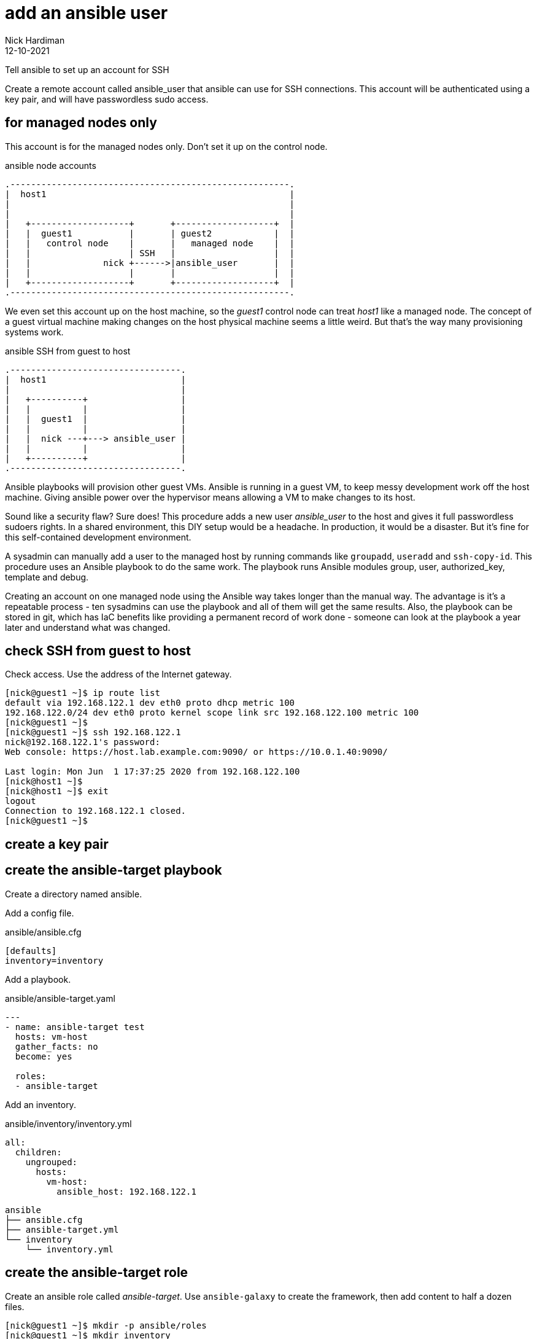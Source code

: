 = add an ansible user 
Nick Hardiman 
:source-highlighter: highlight.js
:revdate: 12-10-2021


Tell ansible to set up an account for SSH

Create a remote account called ansible_user that ansible can use for SSH connections. 
This account will be authenticated using a key pair, and will have passwordless sudo access.


== for managed nodes only 

This account is for the managed nodes only. 
Don't set it up on the control node.


.ansible node accounts  
....
.------------------------------------------------------.  
|  host1                                               |
|                                                      |
|                                                      |
|   +-------------------+       +-------------------+  |
|   |  guest1           |       | guest2            |  |
|   |   control node    |       |   managed node    |  |
|   |                   | SSH   |                   |  |
|   |              nick +------>|ansible_user       |  |
|   |                   |       |                   |  |
|   +-------------------+       +-------------------+  |
.------------------------------------------------------.  
....

We even set this account up on the host machine, so the _guest1_ control node can treat _host1_ like a managed node. 
The concept of a guest virtual machine making changes on the host physical machine seems a little weird. 
But that's the way many provisioning systems work.  

.ansible SSH from guest to host 
....
.---------------------------------.  
|  host1                          |
|                                 |
|   +----------+                  |
|   |          |                  |
|   |  guest1  |                  |
|   |          |                  |
|   |  nick ---+---> ansible_user |
|   |          |                  |
|   +----------+                  |
.---------------------------------.  
....


Ansible playbooks will provision other guest VMs. 
Ansible is running in a guest VM, to keep messy development work off the host machine. 
Giving ansible power over the hypervisor means allowing a VM to make changes to its host. 

Sound like a security flaw? 
Sure does! This procedure adds a new user _ansible_user_ to the host and gives it full passwordless sudoers rights. 
In a shared environment, this DIY setup would be a headache. 
In production, it would be a disaster.
But it's fine for this self-contained development environment. 

A sysadmin can manually add a user to the managed host by running commands like `groupadd`, `useradd` and `ssh-copy-id`.
This procedure uses an Ansible playbook to do the same work. 
The playbook runs Ansible modules group, user, authorized_key, template and debug.

Creating an account on one managed node using the Ansible way takes longer than the manual way. 
The advantage is it's a repeatable process - ten sysadmins can use the playbook and all of them will get the same results. 
Also, the playbook can be stored in git, which has IaC benefits like providing a permanent record of work done - someone can look at the playbook a year later and understand what was changed. 


== check SSH from guest to host 

Check access. 
Use the address of the Internet gateway. 

[source,shell]
....
[nick@guest1 ~]$ ip route list
default via 192.168.122.1 dev eth0 proto dhcp metric 100 
192.168.122.0/24 dev eth0 proto kernel scope link src 192.168.122.100 metric 100 
[nick@guest1 ~]$ 
[nick@guest1 ~]$ ssh 192.168.122.1
nick@192.168.122.1's password: 
Web console: https://host.lab.example.com:9090/ or https://10.0.1.40:9090/

Last login: Mon Jun  1 17:37:25 2020 from 192.168.122.100
[nick@host1 ~]$ 
[nick@host1 ~]$ exit
logout
Connection to 192.168.122.1 closed.
[nick@guest1 ~]$
....

== create a key pair 

== create the ansible-target playbook 

Create a directory named ansible. 

Add a config file. 

.ansible/ansible.cfg
[source,ini]
....
[defaults]
inventory=inventory
....

Add a playbook. 

.ansible/ansible-target.yaml
[source,yaml]
....
---
- name: ansible-target test 
  hosts: vm-host 
  gather_facts: no
  become: yes

  roles:
  - ansible-target
....

Add an inventory. 

.ansible/inventory/inventory.yml 
[source,yaml]
....
all:
  children:
    ungrouped:
      hosts: 
        vm-host: 
          ansible_host: 192.168.122.1
....

[source,shell]
....
ansible
├── ansible.cfg
├── ansible-target.yml
└── inventory
    └── inventory.yml
....


== create the ansible-target role 

Create an ansible role called _ansible-target_. 
Use ``ansible-galaxy`` to create the framework, then add content to half a dozen files. 

[source,shell]
....
[nick@guest1 ~]$ mkdir -p ansible/roles
[nick@guest1 ~]$ mkdir inventory
[nick@guest1 ~]$ cd ansible/roles/
[nick@guest1 roles]$ ansible-galaxy init ansible-target
- Role ansible-target was created successfully
[nick@guest1 roles]$ 
....

The ``ansible-galaxy`` command adds many more that we either don't need yet or we will never need. 
For instance, README.md is essential for sharing, but we are not sharing yet. 

[source,shell]
....
ansible
├── ansible.cfg
├── ansible-target.yml
├── inventory
│   └── inventory.yml
└── roles
    └── ansible-target
        ├── defaults
        │   └── main.yml
        ├── tasks
        │   └── main.yml
        └── templates
            └── sudoers
....

Add variables. 

.ansible/roles/ansible-target/defaults/main.yml
[source,yaml]
....
---
# defaults file for ansible-target
#
managed_node_user: ansible_user
managed_node_group: ansible_user
managed_node_public_key: |
  ssh-rsa AAA...ipk= managed_node pubkey for ansible
  
control_node_private_key_file: /home/nick/.ssh/ansible-private-key
control_node_private_key: |
  -----BEGIN OPENSSH PRIVATE KEY-----
  b3BlbnNzaC1rZXktdjEAAAAABG5vbmUAAAAEbm9uZQAAAAAAAAABAAABlwAAAAdzc2gtcn
  NhAAAAAwEAAQAAAYEAvlm1qXMLqWiv+5xp6PQ/jOoRmEMH49Hf3Yx+PE00gzP24sD9ZE/Y
...
  4Ujer9Ef0y2BtnBBXfBWCS7E89ABWWO71JQQsFEUK8X4eERlovbUKGBhx+jVFqmlygOkbL
  3g7dlsvXNKssxzAAAAG25pY2tAZ3Vlc3QxLmxhYi5leGFtcGxlLmNvbQECAwQFBgc=
  -----END OPENSSH PRIVATE KEY-----
....

Write tasks. 

.ansible/roles/ansible-target/tasks/main.yml
[source,yaml]
....
---
# tasks file for ansible-target

# local private key 
#
- name: add control node private key
  copy:
    content: "{{ control_node_private_key }}"
    dest: "{{ control_node_private_key_file }}"
    mode: '0600'
  delegate_to: localhost
  connection: local
  become: no
    
# remote everything else
#
- name: add group
  group:
    name: "{{ managed_node_group }}"
    state: present

- name: add user 
  user:
    name: "{{ managed_node_user }}"
    group: "{{ managed_node_group }}"
    state: present 
  
- name: add authorized key
  authorized_key: 
    user: "{{ managed_node_user }}"
    key: "{{ managed_node_public_key }}"

- name: add passwordless sudo
  template:
    src: sudoers
    dest: "/etc/sudoers.d/{{ managed_node_user }}"
    validate: /usr/sbin/visudo -cf %s

- name: information
  debug:
    msg: 
    - "User {{ managed_node_user }} is ready on the managed nodes."
    - "SSH without a password using one of these options."
    - "* add '--user {{ managed_node_user }} --private-key {{ control_node_private_key_file }}' to the command line"
    - "* add these lines 'remote_user = {{ managed_node_user }}' and 'ansible_ssh_private_key_file: {{ control_node_private_key_file }}' to ansible.cfg"
....

.ansible/roles/ansible-target/templates/sudoers
[source,yaml]
....
{{ managed_node_user }}      ALL=(ALL)       NOPASSWD: ALL
....


== next steps 

ansible-lint






